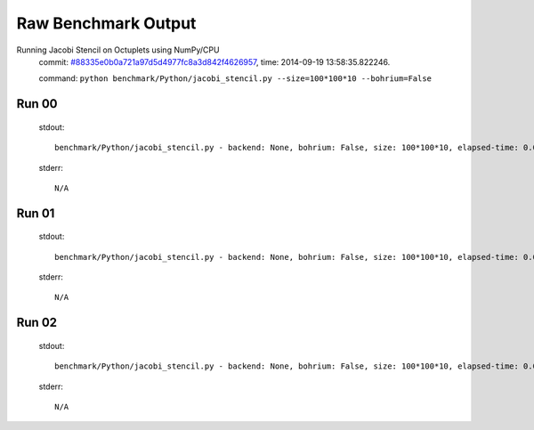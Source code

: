 
Raw Benchmark Output
====================

Running Jacobi Stencil on Octuplets using NumPy/CPU
    commit: `#88335e0b0a721a97d5d4977fc8a3d842f4626957 <https://bitbucket.org/bohrium/bohrium/commits/88335e0b0a721a97d5d4977fc8a3d842f4626957>`_,
    time: 2014-09-19 13:58:35.822246.

    command: ``python benchmark/Python/jacobi_stencil.py --size=100*100*10 --bohrium=False``

Run 00
~~~~~~
    stdout::

        benchmark/Python/jacobi_stencil.py - backend: None, bohrium: False, size: 100*100*10, elapsed-time: 0.002087
        

    stderr::

        N/A



Run 01
~~~~~~
    stdout::

        benchmark/Python/jacobi_stencil.py - backend: None, bohrium: False, size: 100*100*10, elapsed-time: 0.001969
        

    stderr::

        N/A



Run 02
~~~~~~
    stdout::

        benchmark/Python/jacobi_stencil.py - backend: None, bohrium: False, size: 100*100*10, elapsed-time: 0.001972
        

    stderr::

        N/A



